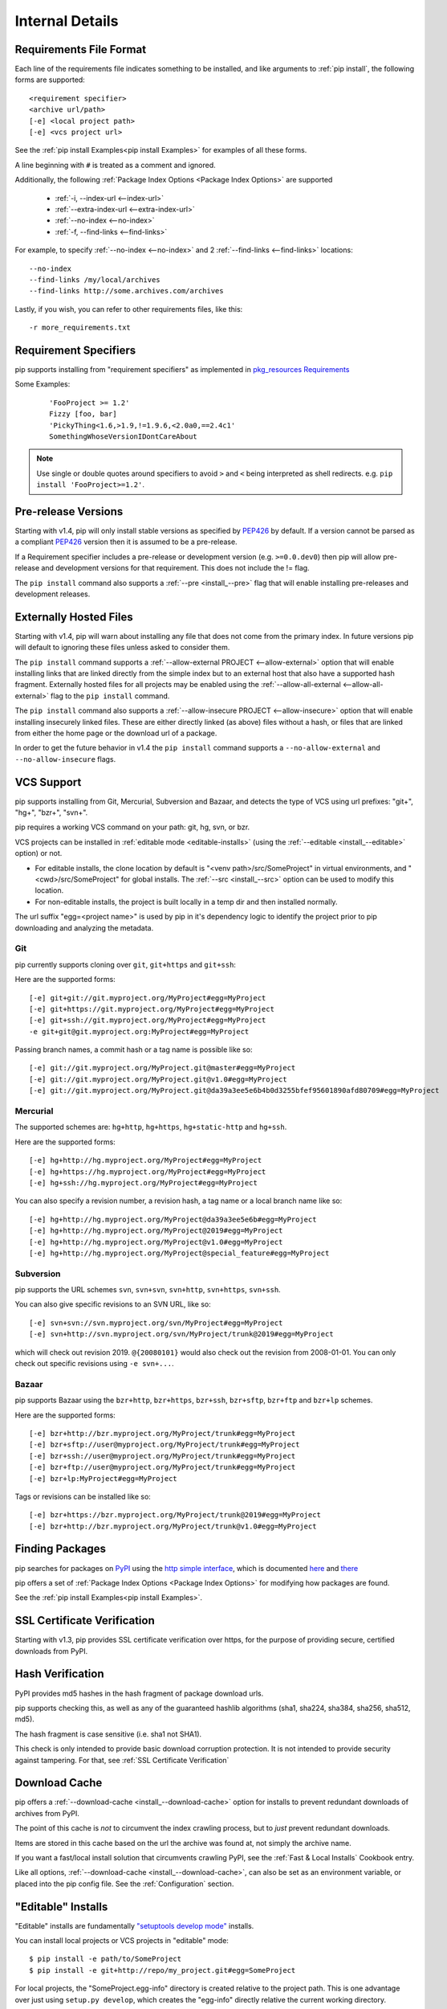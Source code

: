 .. _`pip logic`:

================
Internal Details
================

.. _`Requirements File Format`:

Requirements File Format
========================

Each line of the requirements file indicates something to be installed,
and like arguments to :ref:`pip install`, the following forms are supported::

    <requirement specifier>
    <archive url/path>
    [-e] <local project path>
    [-e] <vcs project url>

See the :ref:`pip install Examples<pip install Examples>` for examples of all these forms.

A line beginning with ``#`` is treated as a comment and ignored.

Additionally, the following :ref:`Package Index Options <Package Index Options>` are supported

  *  :ref:`-i, --index-url <--index-url>`
  *  :ref:`--extra-index-url <--extra-index-url>`
  *  :ref:`--no-index <--no-index>`
  *  :ref:`-f, --find-links <--find-links>`

For example, to specify :ref:`--no-index <--no-index>` and 2 :ref:`--find-links <--find-links>` locations:

::

--no-index
--find-links /my/local/archives
--find-links http://some.archives.com/archives


Lastly, if you wish, you can refer to other requirements files, like this::

    -r more_requirements.txt

.. _`Requirement Specifiers`:

Requirement Specifiers
======================

pip supports installing from "requirement specifiers" as implemented in
`pkg_resources Requirements <http://packages.python.org/setuptools/pkg_resources.html#requirement-objects>`_

Some Examples:

 ::

  'FooProject >= 1.2'
  Fizzy [foo, bar]
  'PickyThing<1.6,>1.9,!=1.9.6,<2.0a0,==2.4c1'
  SomethingWhoseVersionIDontCareAbout

.. note::

  Use single or double quotes around specifiers to avoid ``>`` and ``<`` being interpreted as shell redirects. e.g. ``pip install 'FooProject>=1.2'``.

.. _`Pre Release Versions`:

Pre-release Versions
====================

Starting with v1.4, pip will only install stable versions as specified by `PEP426`_ by default. If
a version cannot be parsed as a compliant `PEP426`_ version then it is assumed
to be a pre-release.

If a Requirement specifier includes a pre-release or development version (e.g. ``>=0.0.dev0``) then
pip will allow pre-release and development versions for that requirement. This does not include
the != flag.

The ``pip install`` command also supports a :ref:`--pre <install_--pre>` flag that will enable
installing pre-releases and development releases.


.. _PEP426: http://www.python.org/dev/peps/pep-0426

.. _`Externally Hosted Files`:

Externally Hosted Files
=======================

Starting with v1.4, pip will warn about installing any file that does not come
from the primary index. In future versions pip will default to ignoring these
files unless asked to consider them.

The ``pip install`` command supports a
:ref:`--allow-external PROJECT <--allow-external>` option that will enable
installing links that are linked directly from the simple index but to an
external host that also have a supported hash fragment. Externally hosted
files for all projects may be enabled using the
:ref:`--allow-all-external <--allow-all-external>` flag to the ``pip install``
command.

The ``pip install`` command also supports a
:ref:`--allow-insecure PROJECT <--allow-insecure>` option that will enable
installing insecurely linked files. These are either directly linked (as above)
files without a hash, or files that are linked from either the home page or the
download url of a package.

In order to get the future behavior in v1.4 the ``pip install`` command
supports a ``--no-allow-external`` and ``--no-allow-insecure`` flags.

.. _`VCS Support`:

VCS Support
===========

pip supports installing from Git, Mercurial, Subversion and Bazaar, and detects the type of VCS using url prefixes: "git+", "hg+", "bzr+", "svn+".

pip requires a working VCS command on your path: git, hg, svn, or bzr.

VCS projects can be installed in :ref:`editable mode <editable-installs>` (using the :ref:`--editable <install_--editable>` option) or not.

* For editable installs, the clone location by default is "<venv path>/src/SomeProject" in virtual environments, and "<cwd>/src/SomeProject" for global installs.
  The :ref:`--src <install_--src>` option can be used to modify this location.
* For non-editable installs, the project is built locally in a temp dir and then installed normally.

The url suffix "egg=<project name>" is used by pip in it's dependency logic to identify the project prior to pip downloading and analyzing the metadata.

Git
~~~

pip currently supports cloning over ``git``, ``git+https`` and ``git+ssh``:

Here are the supported forms::

    [-e] git+git://git.myproject.org/MyProject#egg=MyProject
    [-e] git+https://git.myproject.org/MyProject#egg=MyProject
    [-e] git+ssh://git.myproject.org/MyProject#egg=MyProject
    -e git+git@git.myproject.org:MyProject#egg=MyProject

Passing branch names, a commit hash or a tag name is possible like so::

    [-e] git://git.myproject.org/MyProject.git@master#egg=MyProject
    [-e] git://git.myproject.org/MyProject.git@v1.0#egg=MyProject
    [-e] git://git.myproject.org/MyProject.git@da39a3ee5e6b4b0d3255bfef95601890afd80709#egg=MyProject

Mercurial
~~~~~~~~~

The supported schemes are: ``hg+http``, ``hg+https``,
``hg+static-http`` and ``hg+ssh``.

Here are the supported forms::

    [-e] hg+http://hg.myproject.org/MyProject#egg=MyProject
    [-e] hg+https://hg.myproject.org/MyProject#egg=MyProject
    [-e] hg+ssh://hg.myproject.org/MyProject#egg=MyProject

You can also specify a revision number, a revision hash, a tag name or a local
branch name like so::

    [-e] hg+http://hg.myproject.org/MyProject@da39a3ee5e6b#egg=MyProject
    [-e] hg+http://hg.myproject.org/MyProject@2019#egg=MyProject
    [-e] hg+http://hg.myproject.org/MyProject@v1.0#egg=MyProject
    [-e] hg+http://hg.myproject.org/MyProject@special_feature#egg=MyProject

Subversion
~~~~~~~~~~

pip supports the URL schemes ``svn``, ``svn+svn``, ``svn+http``, ``svn+https``, ``svn+ssh``.

You can also give specific revisions to an SVN URL, like so::

    [-e] svn+svn://svn.myproject.org/svn/MyProject#egg=MyProject
    [-e] svn+http://svn.myproject.org/svn/MyProject/trunk@2019#egg=MyProject

which will check out revision 2019.  ``@{20080101}`` would also check
out the revision from 2008-01-01. You can only check out specific
revisions using ``-e svn+...``.

Bazaar
~~~~~~

pip supports Bazaar using the ``bzr+http``, ``bzr+https``, ``bzr+ssh``,
``bzr+sftp``, ``bzr+ftp`` and ``bzr+lp`` schemes.

Here are the supported forms::

    [-e] bzr+http://bzr.myproject.org/MyProject/trunk#egg=MyProject
    [-e] bzr+sftp://user@myproject.org/MyProject/trunk#egg=MyProject
    [-e] bzr+ssh://user@myproject.org/MyProject/trunk#egg=MyProject
    [-e] bzr+ftp://user@myproject.org/MyProject/trunk#egg=MyProject
    [-e] bzr+lp:MyProject#egg=MyProject

Tags or revisions can be installed like so::

    [-e] bzr+https://bzr.myproject.org/MyProject/trunk@2019#egg=MyProject
    [-e] bzr+http://bzr.myproject.org/MyProject/trunk@v1.0#egg=MyProject


Finding Packages
================

pip searches for packages on `PyPI <http://pypi.python.org>`_ using the
`http simple interface <http://pypi.python.org/simple>`_,
which is documented `here <http://packages.python.org/setuptools/easy_install.html#package-index-api>`_
and `there <http://www.python.org/dev/peps/pep-0301/>`_

pip offers a set of :ref:`Package Index Options <Package Index Options>` for modifying how packages are found.

See the :ref:`pip install Examples<pip install Examples>`.


.. _`SSL Certificate Verification`:

SSL Certificate Verification
============================

Starting with v1.3, pip provides SSL certificate verification over https, for the purpose
of providing secure, certified downloads from PyPI.


Hash Verification
=================

PyPI provides md5 hashes in the hash fragment of package download urls.

pip supports checking this, as well as any of the
guaranteed hashlib algorithms (sha1, sha224, sha384, sha256, sha512, md5).

The hash fragment is case sensitive (i.e. sha1 not SHA1).

This check is only intended to provide basic download corruption protection.
It is not intended to provide security against tampering. For that,
see :ref:`SSL Certificate Verification`


Download Cache
==============

pip offers a :ref:`--download-cache <install_--download-cache>` option for installs to prevent redundant downloads of archives from PyPI.

The point of this cache is *not* to circumvent the index crawling process, but to *just* prevent redundant downloads.

Items are stored in this cache based on the url the archive was found at, not simply the archive name.

If you want a fast/local install solution that circumvents crawling PyPI, see the :ref:`Fast & Local Installs` Cookbook entry.

Like all options, :ref:`--download-cache <install_--download-cache>`, can also be set as an environment variable, or placed into the pip config file.
See the :ref:`Configuration` section.


.. _`editable-installs`:

"Editable" Installs
===================

"Editable" installs are fundamentally `"setuptools develop mode" <http://packages.python.org/setuptools/setuptools.html#development-mode>`_ installs.

You can install local projects or VCS projects in "editable" mode::

$ pip install -e path/to/SomeProject
$ pip install -e git+http://repo/my_project.git#egg=SomeProject

For local projects, the "SomeProject.egg-info" directory is created relative to the project path.
This is one advantage over just using ``setup.py develop``, which creates the "egg-info" directly relative the current working directory.


setuptools & pkg_resources
==========================

Internally, pip uses the `setuptools` package, and the `pkg_resources` module, which are available from the project, `Setuptools`_.

Here are some examples of how pip uses `setuptools` and `pkg_resources`:

* The core of pip's install process uses the `setuptools`'s "install" command.
* Editable ("-e") installs use the `setuptools`'s "develop" command.
* pip uses `pkg_resources` for version parsing, for detecting version conflicts, and to determine what projects are installed,


.. _Setuptools: http://pypi.python.org/pypi/setuptools/
